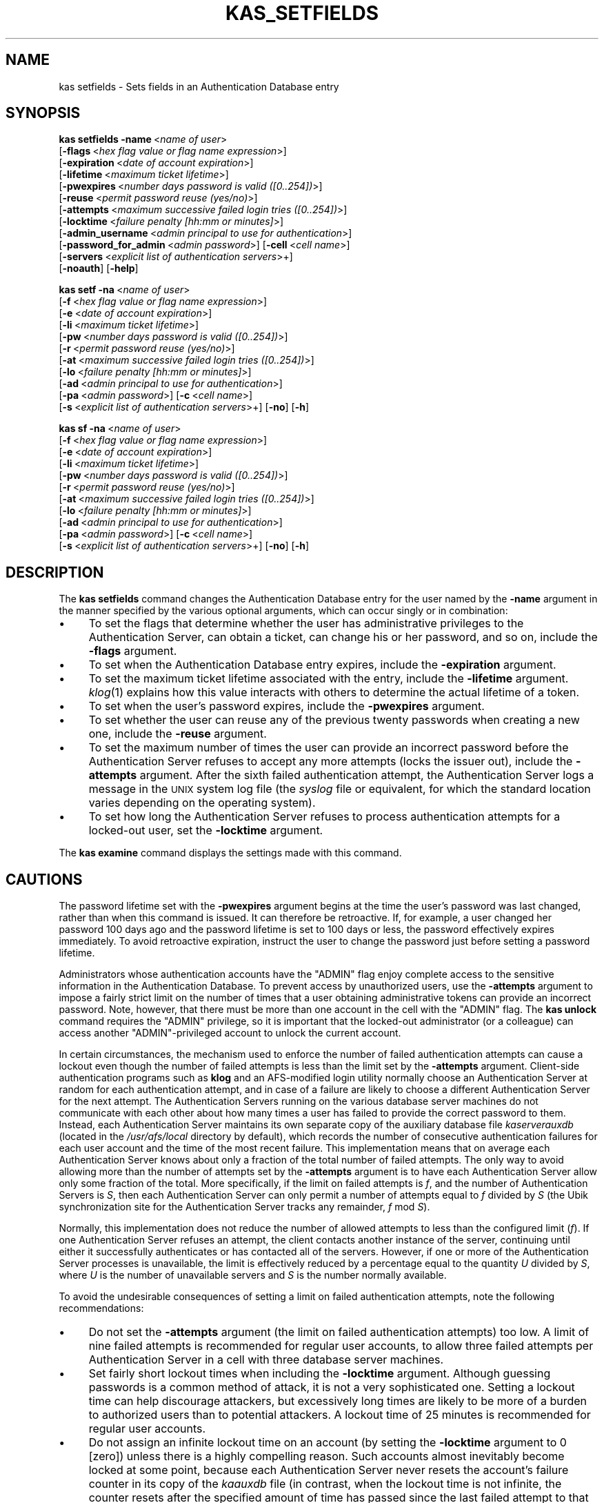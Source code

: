.\" Automatically generated by Pod::Man v1.37, Pod::Parser v1.32
.\"
.\" Standard preamble:
.\" ========================================================================
.de Sh \" Subsection heading
.br
.if t .Sp
.ne 5
.PP
\fB\\$1\fR
.PP
..
.de Sp \" Vertical space (when we can't use .PP)
.if t .sp .5v
.if n .sp
..
.de Vb \" Begin verbatim text
.ft CW
.nf
.ne \\$1
..
.de Ve \" End verbatim text
.ft R
.fi
..
.\" Set up some character translations and predefined strings.  \*(-- will
.\" give an unbreakable dash, \*(PI will give pi, \*(L" will give a left
.\" double quote, and \*(R" will give a right double quote.  \*(C+ will
.\" give a nicer C++.  Capital omega is used to do unbreakable dashes and
.\" therefore won't be available.  \*(C` and \*(C' expand to `' in nroff,
.\" nothing in troff, for use with C<>.
.tr \(*W-
.ds C+ C\v'-.1v'\h'-1p'\s-2+\h'-1p'+\s0\v'.1v'\h'-1p'
.ie n \{\
.    ds -- \(*W-
.    ds PI pi
.    if (\n(.H=4u)&(1m=24u) .ds -- \(*W\h'-12u'\(*W\h'-12u'-\" diablo 10 pitch
.    if (\n(.H=4u)&(1m=20u) .ds -- \(*W\h'-12u'\(*W\h'-8u'-\"  diablo 12 pitch
.    ds L" ""
.    ds R" ""
.    ds C` ""
.    ds C' ""
'br\}
.el\{\
.    ds -- \|\(em\|
.    ds PI \(*p
.    ds L" ``
.    ds R" ''
'br\}
.\"
.\" If the F register is turned on, we'll generate index entries on stderr for
.\" titles (.TH), headers (.SH), subsections (.Sh), items (.Ip), and index
.\" entries marked with X<> in POD.  Of course, you'll have to process the
.\" output yourself in some meaningful fashion.
.if \nF \{\
.    de IX
.    tm Index:\\$1\t\\n%\t"\\$2"
..
.    nr % 0
.    rr F
.\}
.\"
.\" For nroff, turn off justification.  Always turn off hyphenation; it makes
.\" way too many mistakes in technical documents.
.hy 0
.if n .na
.\"
.\" Accent mark definitions (@(#)ms.acc 1.5 88/02/08 SMI; from UCB 4.2).
.\" Fear.  Run.  Save yourself.  No user-serviceable parts.
.    \" fudge factors for nroff and troff
.if n \{\
.    ds #H 0
.    ds #V .8m
.    ds #F .3m
.    ds #[ \f1
.    ds #] \fP
.\}
.if t \{\
.    ds #H ((1u-(\\\\n(.fu%2u))*.13m)
.    ds #V .6m
.    ds #F 0
.    ds #[ \&
.    ds #] \&
.\}
.    \" simple accents for nroff and troff
.if n \{\
.    ds ' \&
.    ds ` \&
.    ds ^ \&
.    ds , \&
.    ds ~ ~
.    ds /
.\}
.if t \{\
.    ds ' \\k:\h'-(\\n(.wu*8/10-\*(#H)'\'\h"|\\n:u"
.    ds ` \\k:\h'-(\\n(.wu*8/10-\*(#H)'\`\h'|\\n:u'
.    ds ^ \\k:\h'-(\\n(.wu*10/11-\*(#H)'^\h'|\\n:u'
.    ds , \\k:\h'-(\\n(.wu*8/10)',\h'|\\n:u'
.    ds ~ \\k:\h'-(\\n(.wu-\*(#H-.1m)'~\h'|\\n:u'
.    ds / \\k:\h'-(\\n(.wu*8/10-\*(#H)'\z\(sl\h'|\\n:u'
.\}
.    \" troff and (daisy-wheel) nroff accents
.ds : \\k:\h'-(\\n(.wu*8/10-\*(#H+.1m+\*(#F)'\v'-\*(#V'\z.\h'.2m+\*(#F'.\h'|\\n:u'\v'\*(#V'
.ds 8 \h'\*(#H'\(*b\h'-\*(#H'
.ds o \\k:\h'-(\\n(.wu+\w'\(de'u-\*(#H)/2u'\v'-.3n'\*(#[\z\(de\v'.3n'\h'|\\n:u'\*(#]
.ds d- \h'\*(#H'\(pd\h'-\w'~'u'\v'-.25m'\f2\(hy\fP\v'.25m'\h'-\*(#H'
.ds D- D\\k:\h'-\w'D'u'\v'-.11m'\z\(hy\v'.11m'\h'|\\n:u'
.ds th \*(#[\v'.3m'\s+1I\s-1\v'-.3m'\h'-(\w'I'u*2/3)'\s-1o\s+1\*(#]
.ds Th \*(#[\s+2I\s-2\h'-\w'I'u*3/5'\v'-.3m'o\v'.3m'\*(#]
.ds ae a\h'-(\w'a'u*4/10)'e
.ds Ae A\h'-(\w'A'u*4/10)'E
.    \" corrections for vroff
.if v .ds ~ \\k:\h'-(\\n(.wu*9/10-\*(#H)'\s-2\u~\d\s+2\h'|\\n:u'
.if v .ds ^ \\k:\h'-(\\n(.wu*10/11-\*(#H)'\v'-.4m'^\v'.4m'\h'|\\n:u'
.    \" for low resolution devices (crt and lpr)
.if \n(.H>23 .if \n(.V>19 \
\{\
.    ds : e
.    ds 8 ss
.    ds o a
.    ds d- d\h'-1'\(ga
.    ds D- D\h'-1'\(hy
.    ds th \o'bp'
.    ds Th \o'LP'
.    ds ae ae
.    ds Ae AE
.\}
.rm #[ #] #H #V #F C
.\" ========================================================================
.\"
.IX Title "KAS_SETFIELDS 8"
.TH KAS_SETFIELDS 8 "2006-10-10" "OpenAFS" "AFS Command Reference"
.SH "NAME"
kas setfields \- Sets fields in an Authentication Database entry
.SH "SYNOPSIS"
.IX Header "SYNOPSIS"
\&\fBkas setfields\fR \fB\-name\fR\ <\fIname\ of\ user\fR>
    [\fB\-flags\fR\ <\fIhex\ flag\ value\ or\ flag\ name\ expression\fR>]
    [\fB\-expiration\fR\ <\fIdate\ of\ account\ expiration\fR>]
    [\fB\-lifetime\fR\ <\fImaximum\ ticket\ lifetime\fR>]
    [\fB\-pwexpires\fR\ <\fInumber\ days\ password\ is\ valid\ ([0..254])\fR>]
    [\fB\-reuse\fR\ <\fIpermit\ password\ reuse\ (yes/no)\fR>]
    [\fB\-attempts\fR\ <\fImaximum\ successive\ failed\ login\ tries\ ([0..254])\fR>]
    [\fB\-locktime\fR\ <\fIfailure\ penalty\ [hh:mm\ or\ minutes]\fR>]
    [\fB\-admin_username\fR\ <\fIadmin\ principal\ to\ use\ for\ authentication\fR>]
    [\fB\-password_for_admin\fR\ <\fIadmin\ password\fR>] [\fB\-cell\fR\ <\fIcell\ name\fR>]
    [\fB\-servers\fR\ <\fIexplicit\ list\ of\ authentication\ servers\fR>+]
    [\fB\-noauth\fR] [\fB\-help\fR]
.PP
\&\fBkas setf\fR \fB\-na\fR\ <\fIname\ of\ user\fR>
    [\fB\-f\fR\ <\fIhex\ flag\ value\ or\ flag\ name\ expression\fR>]
    [\fB\-e\fR\ <\fIdate\ of\ account\ expiration\fR>]
    [\fB\-li\fR\ <\fImaximum\ ticket\ lifetime\fR>]
    [\fB\-pw\fR\ <\fInumber\ days\ password\ is\ valid\ ([0..254])\fR>]
    [\fB\-r\fR\ <\fIpermit\ password\ reuse\ (yes/no)\fR>]
    [\fB\-at\fR\ <\fImaximum\ successive\ failed\ login\ tries\ ([0..254])\fR>]
    [\fB\-lo\fR\ <\fIfailure\ penalty\ [hh:mm\ or\ minutes]\fR>]
    [\fB\-ad\fR\ <\fIadmin\ principal\ to\ use\ for\ authentication\fR>]
    [\fB\-pa\fR\ <\fIadmin\ password\fR>] [\fB\-c\fR\ <\fIcell\ name\fR>]
    [\fB\-s\fR\ <\fIexplicit\ list\ of\ authentication\ servers\fR>+] [\fB\-no\fR] [\fB\-h\fR]
.PP
\&\fBkas sf\fR \fB\-na\fR\ <\fIname\ of\ user\fR>
    [\fB\-f\fR\ <\fIhex\ flag\ value\ or\ flag\ name\ expression\fR>]
    [\fB\-e\fR\ <\fIdate\ of\ account\ expiration\fR>]
    [\fB\-li\fR\ <\fImaximum\ ticket\ lifetime\fR>]
    [\fB\-pw\fR\ <\fInumber\ days\ password\ is\ valid\ ([0..254])\fR>]
    [\fB\-r\fR\ <\fIpermit\ password\ reuse\ (yes/no)\fR>]
    [\fB\-at\fR\ <\fImaximum\ successive\ failed\ login\ tries\ ([0..254])\fR>]
    [\fB\-lo\fR\ <\fIfailure\ penalty\ [hh:mm\ or\ minutes]\fR>]
    [\fB\-ad\fR\ <\fIadmin\ principal\ to\ use\ for\ authentication\fR>]
    [\fB\-pa\fR\ <\fIadmin\ password\fR>] [\fB\-c\fR\ <\fIcell\ name\fR>]
    [\fB\-s\fR\ <\fIexplicit\ list\ of\ authentication\ servers\fR>+] [\fB\-no\fR] [\fB\-h\fR]
.SH "DESCRIPTION"
.IX Header "DESCRIPTION"
The \fBkas setfields\fR command changes the Authentication Database entry for
the user named by the \fB\-name\fR argument in the manner specified by the
various optional arguments, which can occur singly or in combination:
.IP "\(bu" 4
To set the flags that determine whether the user has administrative
privileges to the Authentication Server, can obtain a ticket, can change
his or her password, and so on, include the \fB\-flags\fR argument.
.IP "\(bu" 4
To set when the Authentication Database entry expires, include the
\&\fB\-expiration\fR argument.
.IP "\(bu" 4
To set the maximum ticket lifetime associated with the entry, include the
\&\fB\-lifetime\fR argument. \fIklog\fR\|(1) explains how this value interacts with
others to determine the actual lifetime of a token.
.IP "\(bu" 4
To set when the user's password expires, include the \fB\-pwexpires\fR
argument.
.IP "\(bu" 4
To set whether the user can reuse any of the previous twenty passwords
when creating a new one, include the \fB\-reuse\fR argument.
.IP "\(bu" 4
To set the maximum number of times the user can provide an incorrect
password before the Authentication Server refuses to accept any more
attempts (locks the issuer out), include the \fB\-attempts\fR argument.  After
the sixth failed authentication attempt, the Authentication Server logs a
message in the \s-1UNIX\s0 system log file (the \fIsyslog\fR file or equivalent, for
which the standard location varies depending on the operating system).
.IP "\(bu" 4
To set how long the Authentication Server refuses to process
authentication attempts for a locked-out user, set the \fB\-locktime\fR
argument.
.PP
The \fBkas examine\fR command displays the settings made with this command.
.SH "CAUTIONS"
.IX Header "CAUTIONS"
The password lifetime set with the \fB\-pwexpires\fR argument begins at the
time the user's password was last changed, rather than when this command
is issued. It can therefore be retroactive. If, for example, a user
changed her password 100 days ago and the password lifetime is set to 100
days or less, the password effectively expires immediately.  To avoid
retroactive expiration, instruct the user to change the password just
before setting a password lifetime.
.PP
Administrators whose authentication accounts have the \f(CW\*(C`ADMIN\*(C'\fR flag enjoy
complete access to the sensitive information in the Authentication
Database. To prevent access by unauthorized users, use the \fB\-attempts\fR
argument to impose a fairly strict limit on the number of times that a
user obtaining administrative tokens can provide an incorrect
password. Note, however, that there must be more than one account in the
cell with the \f(CW\*(C`ADMIN\*(C'\fR flag. The \fBkas unlock\fR command requires the
\&\f(CW\*(C`ADMIN\*(C'\fR privilege, so it is important that the locked-out administrator
(or a colleague) can access another \f(CW\*(C`ADMIN\*(C'\fR\-privileged account to unlock
the current account.
.PP
In certain circumstances, the mechanism used to enforce the number of
failed authentication attempts can cause a lockout even though the number
of failed attempts is less than the limit set by the \fB\-attempts\fR
argument. Client-side authentication programs such as \fBklog\fR and an
AFS-modified login utility normally choose an Authentication Server at
random for each authentication attempt, and in case of a failure are
likely to choose a different Authentication Server for the next
attempt. The Authentication Servers running on the various database server
machines do not communicate with each other about how many times a user
has failed to provide the correct password to them. Instead, each
Authentication Server maintains its own separate copy of the auxiliary
database file \fIkaserverauxdb\fR (located in the \fI/usr/afs/local\fR directory
by default), which records the number of consecutive authentication
failures for each user account and the time of the most recent
failure. This implementation means that on average each Authentication
Server knows about only a fraction of the total number of failed
attempts. The only way to avoid allowing more than the number of attempts
set by the \fB\-attempts\fR argument is to have each Authentication Server
allow only some fraction of the total. More specifically, if the limit on
failed attempts is \fIf\fR, and the number of Authentication Servers is \fIS\fR,
then each Authentication Server can only permit a number of attempts equal
to \fIf\fR divided by \fIS\fR (the Ubik synchronization site for the
Authentication Server tracks any remainder, \fIf\fR mod \fIS\fR).
.PP
Normally, this implementation does not reduce the number of allowed
attempts to less than the configured limit (\fIf\fR). If one Authentication
Server refuses an attempt, the client contacts another instance of the
server, continuing until either it successfully authenticates or has
contacted all of the servers. However, if one or more of the
Authentication Server processes is unavailable, the limit is effectively
reduced by a percentage equal to the quantity \fIU\fR divided by \fIS\fR, where
\&\fIU\fR is the number of unavailable servers and \fIS\fR is the number normally
available.
.PP
To avoid the undesirable consequences of setting a limit on failed
authentication attempts, note the following recommendations:
.IP "\(bu" 4
Do not set the \fB\-attempts\fR argument (the limit on failed authentication
attempts) too low. A limit of nine failed attempts is recommended for
regular user accounts, to allow three failed attempts per Authentication
Server in a cell with three database server machines.
.IP "\(bu" 4
Set fairly short lockout times when including the \fB\-locktime\fR
argument. Although guessing passwords is a common method of attack, it is
not a very sophisticated one. Setting a lockout time can help discourage
attackers, but excessively long times are likely to be more of a burden to
authorized users than to potential attackers. A lockout time of 25 minutes
is recommended for regular user accounts.
.IP "\(bu" 4
Do not assign an infinite lockout time on an account (by setting the
\&\fB\-locktime\fR argument to \f(CW0\fR [zero]) unless there is a highly compelling
reason. Such accounts almost inevitably become locked at some point,
because each Authentication Server never resets the account's failure
counter in its copy of the \fIkaauxdb\fR file (in contrast, when the lockout
time is not infinite, the counter resets after the specified amount of
time has passed since the last failed attempt to that Authentication
Server). Furthermore, the only way to unlock an account with an infinite
lockout time is for an administrator to issue the \fBkas unlock\fR
command. It is especially dangerous to set an infinite lockout time on an
administrative account; if all administrative accounts become locked, the
only way to unlock them is to shut down all instances of the
Authentication Server and remove the \fIkaauxdb\fR file on each.
.SH "OPTIONS"
.IX Header "OPTIONS"
.IP "\fB\-name\fR <\fIname of user\fR>" 4
.IX Item "-name <name of user>"
Names the Authentication Database account for which to change settings.
.IP "\fB\-flags\fR <\fIhex flag or flag name expression\fR>" 4
.IX Item "-flags <hex flag or flag name expression>"
Sets one or more of four toggling flags, adding them to any flags
currently set. Either specify one or more of the following strings, or
specify a hexidecimal number that combines the indicated values. To return
all four flags to their defaults, provide a value of \f(CW0\fR (zero). To set
more than one flag at once using the strings, connect them with plus signs
(example: \f(CW\*(C`NOTGS+ADMIN+CPW\*(C'\fR). To remove all the current flag settings
before setting new ones, precede the list with an equal sign (example:
\&\f(CW\*(C`=NOTGS+ADMIN+CPW\*(C'\fR).
.RS 4
.IP "\s-1ADMIN\s0" 4
.IX Item "ADMIN"
The user is allowed to issue privileged kas commands (hexadecimal
equivalent is \f(CW0x004\fR, default is \f(CW\*(C`NOADMIN\*(C'\fR).
.IP "\s-1NOTGS\s0" 4
.IX Item "NOTGS"
The Authentication Server's Ticket Granting Service (\s-1TGS\s0) refuses to issue
tickets to the user (hexadecimal equivalent is \f(CW0x008\fR, default is
\&\f(CW\*(C`TGS\*(C'\fR).
.IP "\s-1NOSEAL\s0" 4
.IX Item "NOSEAL"
The Ticket Granting Service cannot use the contents of this entry's key
field as an encryption key (hexadecimal equivalent is \f(CW0x020\fR, default is
\&\f(CW\*(C`SEAL\*(C'\fR).
.IP "\s-1NOCPW\s0" 4
.IX Item "NOCPW"
The user cannot change his or her own password or key (hexadecimal
equivalent is \f(CW0x040\fR, default is \f(CW\*(C`CPW\*(C'\fR).
.RE
.RS 4
.RE
.IP "\fB\-expiration\fR <\fIdate of account expiration\fR>" 4
.IX Item "-expiration <date of account expiration>"
Determines when the entry itself expires. When a user entry expires, the
user becomes unable to log in; when a server entry such as \f(CW\*(C`afs\*(C'\fR expires,
all server processes that use the associated key become inaccessible.
Provide one of the three acceptable values:
.RS 4
.IP "never" 4
.IX Item "never"
The account never expires (the default).
.IP "\fImm/dd/yyyy\fR" 4
.IX Item "mm/dd/yyyy"
Sets the expiration date to 12:00 a.m. on the indicated date
(month/day/year). Examples: \f(CW\*(C`01/23/1999\*(C'\fR, \f(CW\*(C`10/07/2000\*(C'\fR.
.ie n .IP """\fImm/dd/yyyy hh:MM\fR""" 4
.el .IP "``\fImm/dd/yyyy hh:MM\fR''" 4
.IX Item """mm/dd/yyyy hh:MM"""
Sets the expiration date to the indicated time (hours:minutes) on the
indicated date (month/day/year). Specify the time in 24\-hour format (for
example, \f(CW\*(C`20:30\*(C'\fR is 8:30 p.m.) Date format is the same as for a date
alone. Surround the entire instance with quotes because it contains a
space. Examples: \f(CW"01/23/1999 22:30"\fR, \f(CW"10/07/2000 3:45"\fR.
.RE
.RS 4
.Sp
Acceptable values for the year range from \f(CW1970\fR (1 January 1970 is time
0 in the standard \s-1UNIX\s0 date representation) through \f(CW2037\fR (2037 is the
maximum because the \s-1UNIX\s0 representation cannot accommodate dates later
than a value in February 2038).
.RE
.IP "\fB\-lifetime\fR <\fImaximum ticket lifetime\fR>" 4
.IX Item "-lifetime <maximum ticket lifetime>"
Specifies the maximum lifetime that the Authentication Server's Ticket
Granting Service (\s-1TGS\s0) can assign to a ticket. If the account belongs to a
user, this value is the maximum lifetime of a token issued to the user. If
the account corresponds to a server such as \f(CW\*(C`afs\*(C'\fR, this value is the
maximum lifetime of a ticket that the \s-1TGS\s0 issues to clients for
presentation to the server during mutual authentication.
.Sp
Specify an integer that represents a number of seconds (3600 equals one
hour), or include a colon in the number to indicate a number of hours and
minutes (\f(CW\*(C`10:00\*(C'\fR equals 10 hours). If this argument is omitted, the
default setting is 100:00 hours (360000 seconds).
.IP "\fB\-pwexpires\fR <\fInumber of days password is valid\fR>" 4
.IX Item "-pwexpires <number of days password is valid>"
Sets the number of days after the user's password was last changed that it
remains valid. Provide an integer from the range \f(CW1\fR through \f(CW254\fR to
specify the number of days until expiration, or the value \f(CW0\fR to indicate
that the password never expires (the default).
.Sp
When the password expires, the user is unable to authenticate, but has 30
days after the expiration date in which to use the \fBkpasswd\fR command to
change the password (after that, only an administrator can change it by
using the \fBkas setpassword\fR command). Note that the clock starts at the
time the password was last changed, not when the \fBkas setfields\fR command
is issued. To avoid retroactive expiration, have the user change the
password just before issuing a command that includes this argument.
.IP "\fB\-reuse\fR (yes | no)" 4
.IX Item "-reuse (yes | no)"
Specifies whether or not the user can reuse any of his or her last 20
passwords. The acceptable values are \f(CW\*(C`yes\*(C'\fR to allow reuse of old
passwords (the default) and \f(CW\*(C`no\*(C'\fR to prohibit reuse of a password that is
similar to one of the previous 20 passwords.
.IP "\fB\-attempts\fR <\fImaximum successive failed login tries\fR>" 4
.IX Item "-attempts <maximum successive failed login tries>"
Sets the number of consecutive times the user can provide an incorrect
password during authentication (using the \fBklog\fR command or a login
utility that grants \s-1AFS\s0 tokens). When the user exceeds the limit, the
Authentication Server rejects further attempts (locks the user out) for
the amount of time specified by the \fB\-locktime\fR argument. Provide an
integer from the range \f(CW1\fR through \f(CW254\fR to specify the number of
failures allowed, or \f(CW0\fR to indicate that there is no limit on
authentication attempts (the default value).
.IP "\fB\-locktime\fR <\fIfailure penalty\fR>" 4
.IX Item "-locktime <failure penalty>"
Specifies how long the Authentication Server refuses authentication
attempts from a user who has exceeded the failure limit set by the
\&\fB\-attempts\fR argument.
.Sp
Specify a number of hours and minutes (\fIhh:mm\fR) or minutes only (\fImm\fR),
from the range \f(CW01\fR (one minute) through \f(CW\*(C`36:00\*(C'\fR (36 hours). The \fBkas\fR
command interpreter automatically reduces any larger value to \f(CW\*(C`36:00\*(C'\fR and
also rounds up any non-zero value to the next higher multiple of 8.5
minutes. A value of \f(CW0\fR (zero) sets an infinite lockout time; an
administrator must issue the \fBkas unlock\fR command to unlock the account.
.IP "\fB\-admin_username\fR <\fIadmin principal\fR>" 4
.IX Item "-admin_username <admin principal>"
Specifies the user identity under which to authenticate with the
Authentication Server for execution of the command. For more details, see
\&\fIkas\fR\|(8).
.IP "\fB\-password_for_admin\fR <\fIadmin password\fR>" 4
.IX Item "-password_for_admin <admin password>"
Specifies the password of the command's issuer. If it is omitted (as
recommended), the \fBkas\fR command interpreter prompts for it and does not
echo it visibly. For more details, see \fIkas\fR\|(8).
.IP "\fB\-cell\fR <\fIcell name\fR>" 4
.IX Item "-cell <cell name>"
Names the cell in which to run the command. For more details, see
\&\fIkas\fR\|(8).
.IP "\fB\-servers\fR <\fIauthentication servers\fR>+" 4
.IX Item "-servers <authentication servers>+"
Names each machine running an Authentication Server with which to
establish a connection. For more details, see \fIkas\fR\|(8).
.IP "\fB\-noauth\fR" 4
.IX Item "-noauth"
Assigns the unprivileged identity \f(CW\*(C`anonymous\*(C'\fR to the issuer. For more
details, see \fIkas\fR\|(8).
.IP "\fB\-help\fR" 4
.IX Item "-help"
Prints the online help for this command. All other valid options are
ignored.
.SH "EXAMPLES"
.IX Header "EXAMPLES"
In the following example, an administrator using the \f(CW\*(C`admin\*(C'\fR account
grants administrative privilege to the user \f(CW\*(C`smith\*(C'\fR, and sets the
Authentication Database entry to expire at midnight on 31 December 2000.
.PP
.Vb 2
\&   % kas setfields \-name smith \-flags ADMIN \-expiration 12/31/2000
\&   Password for admin:
.Ve
.PP
In the following example, an administrator using the \f(CW\*(C`admin\*(C'\fR account sets
the user \f(CW\*(C`pat\*(C'\fR's password to expire in 60 days from when it last changed,
and prohibits reuse of passwords.
.PP
.Vb 2
\&   % kas setfields \-name pat \-pwexpires 60 \-reuse no
\&   Password for admin:
.Ve
.SH "PRIVILEGE REQUIRED"
.IX Header "PRIVILEGE REQUIRED"
The issuer must have the \f(CW\*(C`ADMIN\*(C'\fR flag set on his or her Authentication
Database entry.
.SH "SEE ALSO"
.IX Header "SEE ALSO"
\&\fIkaserverauxdb\fR\|(5),
\&\fIkas\fR\|(8),
\&\fIkas_examine\fR\|(8),
\&\fIkas_setpassword\fR\|(8),
\&\fIkas_unlock\fR\|(8),
\&\fIklog\fR\|(1),
\&\fIkpasswd\fR\|(1)
.SH "COPYRIGHT"
.IX Header "COPYRIGHT"
\&\s-1IBM\s0 Corporation 2000. <http://www.ibm.com/> All Rights Reserved.
.PP
This documentation is covered by the \s-1IBM\s0 Public License Version 1.0.  It was
converted from \s-1HTML\s0 to \s-1POD\s0 by software written by Chas Williams and Russ
Allbery, based on work by Alf Wachsmann and Elizabeth Cassell.
